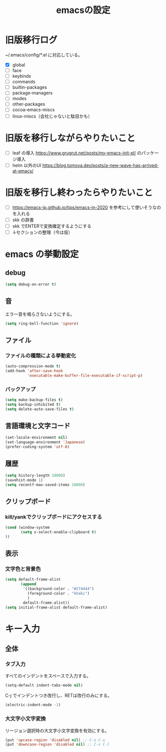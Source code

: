 #+TITLE: emacsの設定
#+STARTUP: overview

# MEMO: コードブロックの挿入は C-c C-, s してから emacs-lisp を追加
# MEMO: コードブロックを別バッファで編集するときは C-c ' （終了もこれ）

# .emacs.d/init.el を見て上から順番にいるものを書いていく、セクションは逐一追加
# 1個移動したら起動確認からのコミット
# 旧版を移行しながらやりたいこと、終わってから変えたいことはそれぞれ以下のセクションに書いておく

* 旧版移行ログ

~/.emacs/config/*.el に対応している。

- [X] global
- [ ] face
- [ ] keybinds
- [ ] commands
- [ ] builtin-packages
- [ ] package-managers
- [ ] modes
- [ ] other-packages
- [ ] cocoa-emacs-miscs
- [ ] linux-miscs（会社じゃないと駄目かも）

* 旧版を移行しながらやりたいこと

- [ ] leaf の導入 https://www.grugrut.net/posts/my-emacs-init-el/ のパッケージ導入
- [ ] helm 以外のUI https://blog.tomoya.dev/posts/a-new-wave-has-arrived-at-emacs/

* 旧版を移行し終わったらやりたいこと

- [ ] https://emacs-jp.github.io/tips/emacs-in-2020 を参考にして使いそうなのを入れる
- [ ] skk の辞書
- [ ] skk でENTERで変換確定するようにする
- [ ] ↓セクションの整理（今は仮）

* emacs の挙動設定

** debug

#+begin_src emacs-lisp
  (setq debug-on-error t)
#+end_src

** 音

エラー音を鳴らさないようにする。

#+begin_src emacs-lisp
  (setq ring-bell-function 'ignore)
#+end_src

** ファイル

*** ファイルの種類による挙動変化

#+begin_src emacs-lisp
  (auto-compression-mode t)
  (add-hook 'after-save-hook
            'executable-make-buffer-file-executable-if-script-p)
#+end_src

*** バックアップ

#+begin_src emacs-lisp
  (setq make-backup-files t)
  (setq backup-inhibited t)
  (setq delete-auto-save-files t)
#+end_src

** 言語環境と文字コード

#+begin_src emacs-lisp
  (set-locale-environment nil)
  (set-language-environment 'Japanese)
  (prefer-coding-system 'utf-8)
#+end_src

** 履歴

#+begin_src emacs-lisp
  (setq history-length 10000)
  (savehist-mode 1)
  (setq recentf-max-saved-items 10000)
#+end_src

** クリップボード

*** kill/yankでクリップボードにアクセスする

#+begin_src emacs-lisp
  (cond (window-system
         (setq x-select-enable-clipboard t)
  ))
#+end_src

** 表示

*** 文字色と背景色

#+begin_src emacs-lisp
  (setq default-frame-alist
         (append
          '((background-color . "#274444")
            (foreground-color . "khaki")
            )
          default-frame-alist))
  (setq initial-frame-alist default-frame-alist)

#+end_src

* キー入力

** 全体

*** タブ入力

すべてのインデントをスペースで入力する。
#+begin_src emacs-lisp
  (setq-default indent-tabs-mode nil)
#+end_src

C-j でインデントつき改行し、RETは改行のみにする。

#+begin_src emacs-lisp
  (electric-indent-mode -1)
#+end_src

*** 大文字小文字変換

リージョン選択時の大文字小文字変換を有効にする。

#+begin_src emacs-lisp
  (put 'upcase-region 'disabled nil) ;; C-x C-u
  (put 'downcase-region 'disabled nil) ;; C-x C-l
#+end_src
